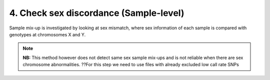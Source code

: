 4. Check sex discordance (Sample-level)
========================================================================
Sample mix-up is investigated by looking at sex mismatch, where sex
information of each sample is compared with genotypes at chromosomes X and Y.

.. note:: 
	**NB:** This method however does not detect same sex sample mix-ups and is not reliable when there are sex chromosome abnormalities.
	??For this step we need to use files with already excluded low call rate SNPs 

